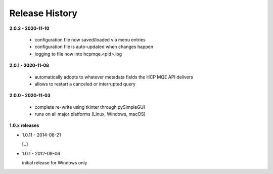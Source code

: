 Release History
===============

**2.0.2 - 2020-11-10**

    *   configuration file now saved/loaded via menu entries
    *   configuration file is auto-updated when changes happen
    *   logging to file now into hcpmqe.<pid>.log

**2.0.1 - 2020-11-08**

    *   automatically adopts to whatever metadata fields the HCP MQE API
        delivers

    *   allows to restart a canceled or interrupted query

**2.0.0 - 2020-11-03**

    *   complete re-write using tkinter through pySimpleGUI

    *   runs on all major platforms (Linux, Windows, macOS)

**1.0.x releases**

*   1.0.11 - 2014-08-21

    [..]

*   1.0.1 - 2012-09-06

    initial release for Windows only

